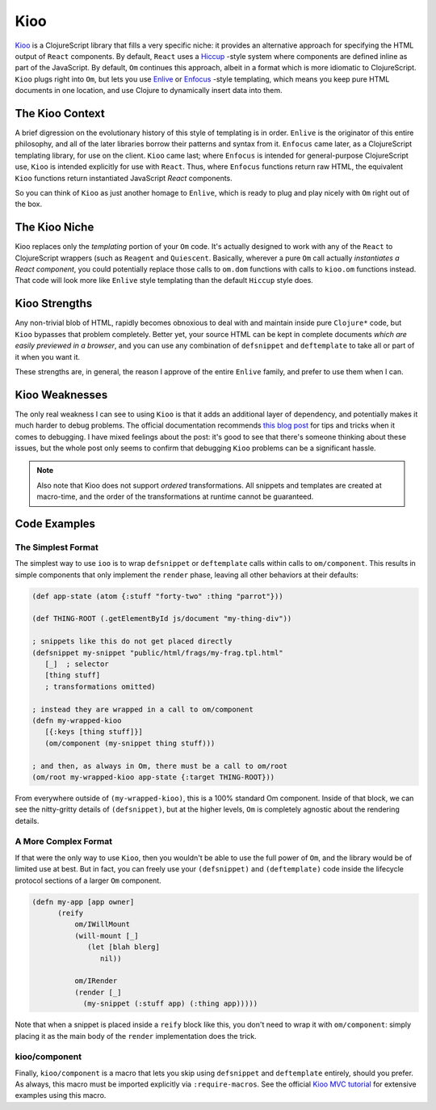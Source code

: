 *****************
Kioo
*****************

`Kioo`_ is a ClojureScript library that fills a very specific niche: it provides
an alternative approach for specifying the HTML output of ``React`` components.
By default, ``React`` uses a `Hiccup`_ -style system where components are defined
inline as part of the JavaScript. By default, ``Om`` continues this approach, albeit
in a format which is more idiomatic to ClojureScript. ``Kioo`` plugs right into
``Om``, but lets you use `Enlive`_ or `Enfocus`_ -style templating, which means
you keep pure HTML documents in one location, and use Clojure to dynamically
insert data into them. 



.. _`Kioo`: https://github.com/ckirkendall/kioo

.. _`Hiccup`: https://github.com/weavejester/hiccup

.. _`Enlive`: https://github.com/cgrand/enlive

.. _`Enfocus`:  https://github.com/ckirkendall/enfocus



The Kioo Context
=========================

A brief digression on the evolutionary history of this style of templating is in
order. ``Enlive`` is the originator of this entire philosophy, and all of the
later libraries borrow their patterns and syntax from it. ``Enfocus`` came
later, as a ClojureScript templating library, for use on the client. ``Kioo``
came last; where ``Enfocus`` is intended for general-purpose ClojureScript use,
``Kioo`` is intended explicitly for use with ``React``. Thus, where ``Enfocus``
functions return raw HTML, the equivalent ``Kioo`` functions return instantiated
JavaScript *React* components. 

So you can think of ``Kioo`` as just another homage to ``Enlive``, which is
ready to plug and play nicely with ``Om`` right out of the box.


The Kioo Niche
=====================

Kioo replaces only the *templating* portion of your ``Om`` code. It's actually
designed to work with any of the ``React`` to ClojureScript wrappers (such as
``Reagent`` and ``Quiescent``. Basically, wherever a pure ``Om`` call actually
*instantiates a React component*, you could potentially replace those calls
to ``om.dom`` functions with calls to ``kioo.om`` functions instead. That
code will look more like ``Enlive`` style templating than the default ``Hiccup``
style does.


Kioo Strengths
==================

Any non-trivial blob of
HTML, rapidly becomes obnoxious to deal with and maintain inside pure
``Clojure*`` code, but ``Kioo`` bypasses that problem completely. Better yet,
your source HTML can be kept in complete documents *which are easily previewed
in a browser*, and you can use any combination of ``defsnippet`` and
``deftemplate`` to take all or part of it when you want it. 

These strengths are, in general, the reason I approve of the entire ``Enlive``
family, and prefer to use them when I can. 


Kioo Weaknesses
===================

The only real weakness I can see to using ``Kioo`` is that it adds an additional
layer of dependency, and potentially makes it much harder to debug problems. The
official documentation recommends `this blog post`_ for tips and tricks when it
comes to debugging. I have mixed feelings about the post: it's good to see that
there's someone thinking about these issues, but the whole post only seems to
confirm that debugging ``Kioo`` problems can be a significant hassle. 

.. _`this blog post`: http://theholyjava.wordpress.com/2014/04/08/kioo-how-to-troubleshoot-template-processing/

.. note::
  
    Also note that Kioo does not support *ordered* transformations. All snippets
    and templates are created at macro-time, and the order of the
    transformations at runtime cannot be guaranteed. 


Code Examples
==================

The Simplest Format
---------------------

The simplest way to use ``ioo`` is to wrap ``defsnippet`` or ``deftemplate``
calls within calls to ``om/component``. This results in simple components that
only implement the ``render`` phase, leaving all other behaviors at their
defaults:

.. code-block::  clojure

      (def app-state (atom {:stuff "forty-two" :thing "parrot"}))
 
      (def THING-ROOT (.getElementById js/document "my-thing-div"))

      ; snippets like this do not get placed directly
      (defsnippet my-snippet "public/html/frags/my-frag.tpl.html" 
         [_]  ; selector
         [thing stuff]
         ; transformations omitted)

      ; instead they are wrapped in a call to om/component
      (defn my-wrapped-kioo
         [{:keys [thing stuff]}]
         (om/component (my-snippet thing stuff)))

      ; and then, as always in Om, there must be a call to om/root
      (om/root my-wrapped-kioo app-state {:target THING-ROOT}))

   

From everywhere outside of ``(my-wrapped-kioo)``, this is a 100% standard Om
component. Inside of that block, we can see the nitty-gritty details of
``(defsnippet)``, but at the higher levels, ``Om`` is completely agnostic about
the rendering details.


A More Complex Format
-------------------------

If that were the only way to use ``Kioo``, then you wouldn't be able to use the
full power of ``Om``, and the library would be of limited use at best. But in
fact, you can freely use your ``(defsnippet)`` and ``(deftemplate)`` code inside
the lifecycle protocol sections of a larger ``Om`` component. 

.. code-block:: clojure

    (defn my-app [app owner]
          (reify
              om/IWillMount
              (will-mount [_]
                 (let [blah blerg]
                    nil))

              om/IRender
              (render [_]
                (my-snippet (:stuff app) (:thing app)))))

Note that when a snippet is placed inside a ``reify`` block like this, you don't
need to wrap it with ``om/component``: simply placing it as the main body of the
``render`` implementation does the trick. 

kioo/component
-------------------

Finally, ``kioo/component`` is a macro that lets you skip using ``defsnippet`` and
``deftemplate`` entirely, should you prefer. As always, this macro must be
imported explicitly via ``:require-macros``. See the official `Kioo MVC
tutorial`_ for extensive examples using this macro. 

.. _`Kioo MVC tutorial`: https://github.com/ckirkendall/todomvc/blob/gh-pages/labs/architecture-examples/kioo/src/todomvc/app.cljs

  


